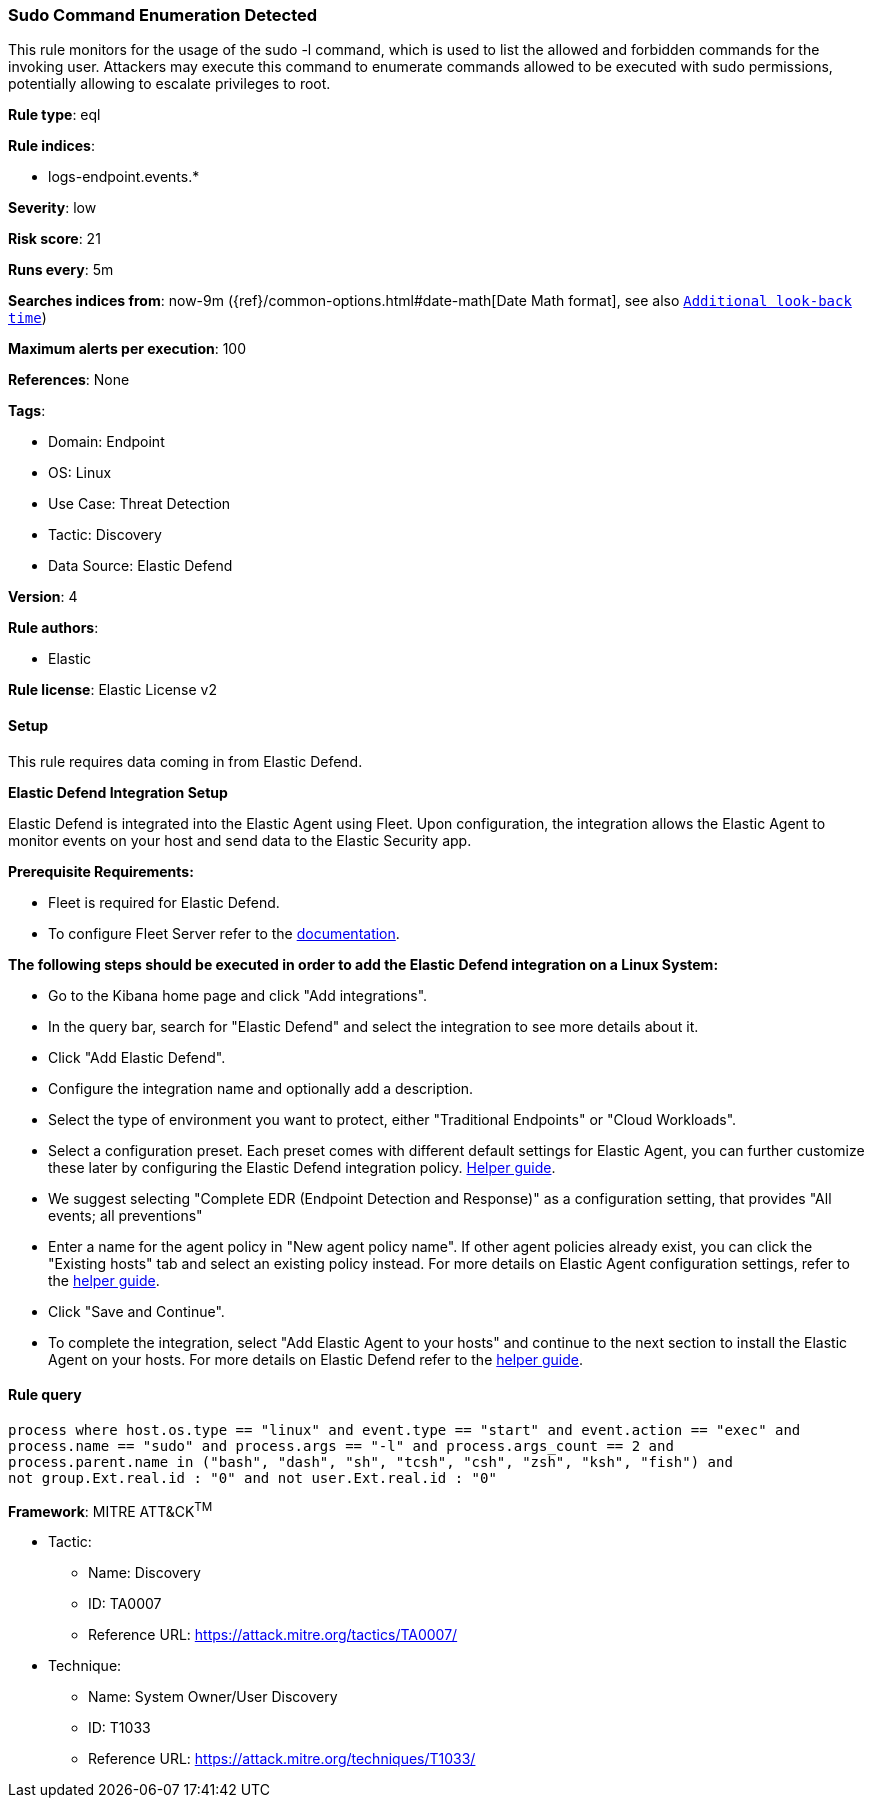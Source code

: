 [[sudo-command-enumeration-detected]]
=== Sudo Command Enumeration Detected

This rule monitors for the usage of the sudo -l command, which is used to list the allowed and forbidden commands for the invoking user. Attackers may execute this command to enumerate commands allowed to be executed with sudo permissions, potentially allowing to escalate privileges to root.

*Rule type*: eql

*Rule indices*: 

* logs-endpoint.events.*

*Severity*: low

*Risk score*: 21

*Runs every*: 5m

*Searches indices from*: now-9m ({ref}/common-options.html#date-math[Date Math format], see also <<rule-schedule, `Additional look-back time`>>)

*Maximum alerts per execution*: 100

*References*: None

*Tags*: 

* Domain: Endpoint
* OS: Linux
* Use Case: Threat Detection
* Tactic: Discovery
* Data Source: Elastic Defend

*Version*: 4

*Rule authors*: 

* Elastic

*Rule license*: Elastic License v2


==== Setup



This rule requires data coming in from Elastic Defend.



*Elastic Defend Integration Setup*


Elastic Defend is integrated into the Elastic Agent using Fleet. Upon configuration, the integration allows the Elastic Agent to monitor events on your host and send data to the Elastic Security app.



*Prerequisite Requirements:*


- Fleet is required for Elastic Defend.
- To configure Fleet Server refer to the https://www.elastic.co/guide/en/fleet/current/fleet-server.html[documentation].



*The following steps should be executed in order to add the Elastic Defend integration on a Linux System:*


- Go to the Kibana home page and click "Add integrations".
- In the query bar, search for "Elastic Defend" and select the integration to see more details about it.
- Click "Add Elastic Defend".
- Configure the integration name and optionally add a description.
- Select the type of environment you want to protect, either "Traditional Endpoints" or "Cloud Workloads".
- Select a configuration preset. Each preset comes with different default settings for Elastic Agent, you can further customize these later by configuring the Elastic Defend integration policy. https://www.elastic.co/guide/en/security/current/configure-endpoint-integration-policy.html[Helper guide].
- We suggest selecting "Complete EDR (Endpoint Detection and Response)" as a configuration setting, that provides "All events; all preventions"
- Enter a name for the agent policy in "New agent policy name". If other agent policies already exist, you can click the "Existing hosts" tab and select an existing policy instead.
For more details on Elastic Agent configuration settings, refer to the https://www.elastic.co/guide/en/fleet/8.10/agent-policy.html[helper guide].
- Click "Save and Continue".
- To complete the integration, select "Add Elastic Agent to your hosts" and continue to the next section to install the Elastic Agent on your hosts.
For more details on Elastic Defend refer to the https://www.elastic.co/guide/en/security/current/install-endpoint.html[helper guide].



==== Rule query


[source, js]
----------------------------------
process where host.os.type == "linux" and event.type == "start" and event.action == "exec" and 
process.name == "sudo" and process.args == "-l" and process.args_count == 2 and
process.parent.name in ("bash", "dash", "sh", "tcsh", "csh", "zsh", "ksh", "fish") and 
not group.Ext.real.id : "0" and not user.Ext.real.id : "0"

----------------------------------

*Framework*: MITRE ATT&CK^TM^

* Tactic:
** Name: Discovery
** ID: TA0007
** Reference URL: https://attack.mitre.org/tactics/TA0007/
* Technique:
** Name: System Owner/User Discovery
** ID: T1033
** Reference URL: https://attack.mitre.org/techniques/T1033/
